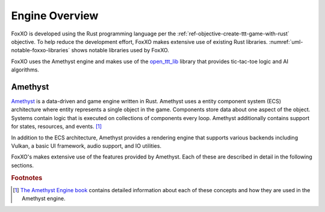 ###############
Engine Overview
###############

FoxXO is developed using the Rust programming language per the
:ref:`ref-objective-create-ttt-game-with-rust` objective. To help reduce the
development effort, FoxXO makes extensive use of existing Rust libraries.
:numref:`uml-notable-foxxo-libraries` shows notable libraries used by FoxXO.

..  _uml-notable-foxxo-libraries:
..  uml::
    :caption: Notable libraries used by FoxXO.

    [FoxXO] <-- [open_ttt_lib]
    [FoxXO] <-- [amethyst]
    [amethyst] <-- [specs]
    [amethyst] <-- [gfx-rs]
    [gfx-rs] <-- [Vulkan]
    [amethyst] <-- [nalgebra]

FoxXO uses the Amethyst engine and makes use of the
`open_ttt_lib <https://github.com/j-richey/open_ttt_lib>`__ library that
provides tic-tac-toe logic and AI algorithms.

========
Amethyst
========
`Amethyst <https://github.com/amethyst/amethyst>`__ is a data-driven and game
engine written in Rust. Amethyst uses a entity component system (ECS) architecture
where entity represents a single object in the game. Components store data about
one aspect of the object. Systems contain logic that is executed on collections
of components every loop. Amethyst additionally contains support for states,
resources, and events. [#amethystbook]_

In addition to the ECS architecture, Amethyst provides a rendering engine that
supports various backends including Vulkan, a basic UI framework, audio support,
and IO utilities.

FoxXO's makes extensive use of the features provided by Amethyst. Each of these
are described in detail in the following sections.

..  rubric:: Footnotes

..  [#amethystbook] `The Amethyst Engine book <https://book.amethyst.rs/stable/>`__
        contains detailed information about each of these concepts and how they
        are used in the Amethyst engine.
